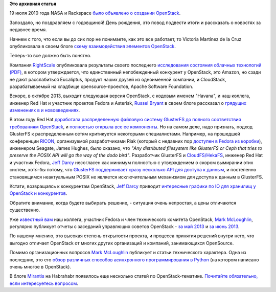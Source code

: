 .. title: Поздравляем OpenStack с третьей годовщиной!
.. slug: Поздравляем-openstack-с-третьей-годовщиной
.. date: 2013-07-25 11:50:29
.. tags:
.. category:
.. link:
.. description:
.. type: text
.. author: Peter Lemenkov

**Это архивная статья**


19 июля 2010 года NASA и Rackspace `было объявлено о создании
OpenStack <http://www.serverwatch.com/news/article.php/3893726/Rackspace-NASA-Partner-on-OpenStack-Cloud-Computing-Install.htm>`__.

Запоздало, но поздравляем с годовщиной! День рождения, это повод
подвести итоги и рассказать о новостях за недавнее время.

Начнем с того, что если вы до сих пор не понимаете, как это все
работает, то Victoria Martínez de la Cruz опубликовала в своем блоге
`схему взаимодействия элементов
OpenStack <http://vmartinezdelacruz.com/in-a-nutshell-how-openstack-works/>`__.

Теперь-то все должно быть понятно.

Компания `RightScale <http://www.rightscale.com/>`__ опубликовала
результаты своего последнего `исследования состояния облачных технологий
(PDF) <http://www.rightscale.com/pdf/rightscale-state-of-the-cloud-report-2013.pdf>`__,
в котором утверждается, что единственный непобежденный конкурент у
OpenStack, это Amazon, но сзади не дают расслабиться Eucaliptus, продукт
наших друзей из одноименной компании, и CloudStack, разрабатываемый на
кладбище opensource-проектов, Apache Software Foundation.

Вскоре, в октябре 2013, выходит следующая версия OpenStack, с кодовым
именем "Havana", и наш коллега, инженер Red Hat и участник проектов
Fedora и Asterisk, `Russel
Bryant <https://www.openhub.net/accounts/russellb>`__ в своем блоге
рассказал о `грядущих изменениях в и
нововведениях <http://russellbryantnet.wordpress.com/2013/05/13/openstack-compute-nova-roadmap-for-havana/>`__.

В этом году Red Hat `доработала распределенную файловую систему
GlusterFS до полного соответствия требованиям
OpenStack <http://www.redhat.com/about/news/archive/2013/4/gluster-is-openStack-ready>`__,
и `полностью открыла все ее
компоненты <http://www.opennet.ru/opennews/art.shtml?num=36865>`__. Но
на самом деле, надо признать, подход GlusterFS к распределенным сетям
критикуется некоторыми специалистами. Например, на прошедшей конференции
`RICON <http://ricon.io/>`__, организуемой разработчиками Riak (который
с недавних пор `доступен в Fedora из
коробки <http://fedoraproject.org/wiki/Features/Riak>`__), инженером
Seagate, James Hughes, было сказано, что *"Any distributed filesystem
like GlusterFS or Ceph that tries to preserve the POSIX API will go the
way of the dodo bird"*. Разработчик GlusterFS и
`CloudFS/HekaFS <https://fedoraproject.org/wiki/HekaFS>`__, инженер Red
Hat и участник Fedora, `Jeff
Darcy <https://fedoraproject.org/wiki/User:Jdarcy>`__ несогласен как
минимум полностью с утверждением о скором вымирании этих систем, хотя-бы
потому, что `GlusterFS поддерживает сразу несколько API для доступа к
данным <http://hekafs.org/index.php/2013/05/object-mania/>`__, и
постепенно становящимся неактуальным POSIX не является исключительным
механизмом для доступа к данным в GlusterFS.

Кстати, возвращаясь к конкурентам OpenStack, `Jeff
Darcy <https://fedoraproject.org/wiki/User:Jdarcy>`__ приводит
`интересные графики по IO для хранилищ у OpenStack и
конкурентов <http://hekafs.org/index.php/2013/05/performance-variation-in-the-cloud/>`__.

Обратите внимание, когда будете выбирать решение, - ситуация очень
непростая, а цены отличаются существенно.

Уже `известный вам </content/Новая-версия-openstack-folsom>`__ наш
коллега, участник Fedora и член технического комитета OpenStack, `Mark
McLoughlin <https://www.openhub.net/accounts/markmc>`__, регулярно
публикует отчеты с заседаний управлющих советов OpenStack - `за май
2013 <http://blogs.gnome.org/markmc/2013/06/05/may-30th-openstack-foundation-board-meeting/>`__
и `за июнь
2013 <http://blogs.gnome.org/markmc/2013/06/29/june-27th-openstack-foundation-board-meeting/>`__.

По нашему мнению, это высокая степень открытости проекта, и процесса
принятия решений внутри него, что выгодно отличает OpenStack от многих
других организаций и компаний, занимающихся OpenSource.

Помимо организационных вопросов `Mark
McLoughlin <https://www.openhub.net/accounts/markmc>`__ публикует и статьи
технического характера. Одна из последних, это его `обзор различных
способов асинхронного программирования в
Python <http://blogs.gnome.org/markmc/2013/06/04/async-io-and-python/>`__
(на котором написано очень многое в OpenStack).

В блоге `Mirantis <http://www.mirantis.ru/>`__ на Habrahabr появилось
еще несколько статей по OpenStack-тематике. `Почитайте обязательно, если
интересуетесь
вопросом <http://habrahabr.ru/users/mirantis_openstack/topics/>`__.


